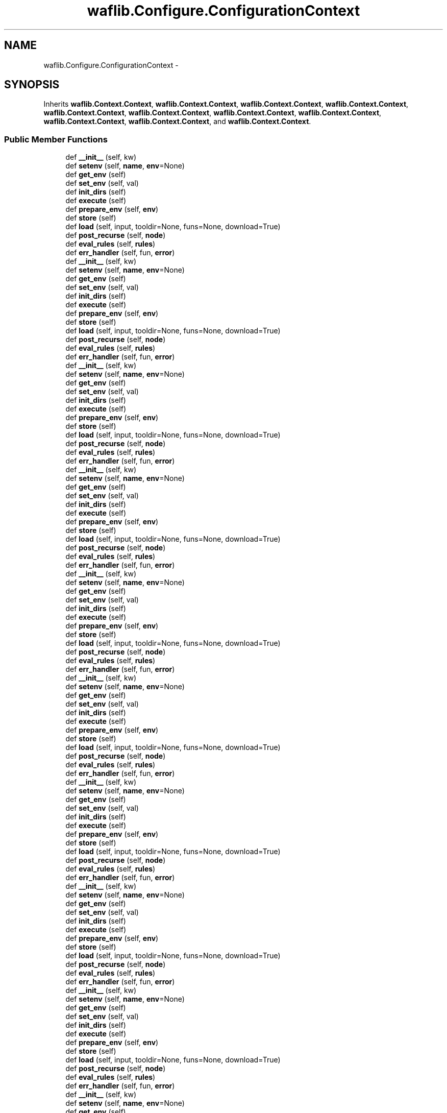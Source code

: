 .TH "waflib.Configure.ConfigurationContext" 3 "Thu Apr 28 2016" "Audacity" \" -*- nroff -*-
.ad l
.nh
.SH NAME
waflib.Configure.ConfigurationContext \- 
.SH SYNOPSIS
.br
.PP
.PP
Inherits \fBwaflib\&.Context\&.Context\fP, \fBwaflib\&.Context\&.Context\fP, \fBwaflib\&.Context\&.Context\fP, \fBwaflib\&.Context\&.Context\fP, \fBwaflib\&.Context\&.Context\fP, \fBwaflib\&.Context\&.Context\fP, \fBwaflib\&.Context\&.Context\fP, \fBwaflib\&.Context\&.Context\fP, \fBwaflib\&.Context\&.Context\fP, \fBwaflib\&.Context\&.Context\fP, and \fBwaflib\&.Context\&.Context\fP\&.
.SS "Public Member Functions"

.in +1c
.ti -1c
.RI "def \fB__init__\fP (self, kw)"
.br
.ti -1c
.RI "def \fBsetenv\fP (self, \fBname\fP, \fBenv\fP=None)"
.br
.ti -1c
.RI "def \fBget_env\fP (self)"
.br
.ti -1c
.RI "def \fBset_env\fP (self, val)"
.br
.ti -1c
.RI "def \fBinit_dirs\fP (self)"
.br
.ti -1c
.RI "def \fBexecute\fP (self)"
.br
.ti -1c
.RI "def \fBprepare_env\fP (self, \fBenv\fP)"
.br
.ti -1c
.RI "def \fBstore\fP (self)"
.br
.ti -1c
.RI "def \fBload\fP (self, input, tooldir=None, funs=None, download=True)"
.br
.ti -1c
.RI "def \fBpost_recurse\fP (self, \fBnode\fP)"
.br
.ti -1c
.RI "def \fBeval_rules\fP (self, \fBrules\fP)"
.br
.ti -1c
.RI "def \fBerr_handler\fP (self, fun, \fBerror\fP)"
.br
.ti -1c
.RI "def \fB__init__\fP (self, kw)"
.br
.ti -1c
.RI "def \fBsetenv\fP (self, \fBname\fP, \fBenv\fP=None)"
.br
.ti -1c
.RI "def \fBget_env\fP (self)"
.br
.ti -1c
.RI "def \fBset_env\fP (self, val)"
.br
.ti -1c
.RI "def \fBinit_dirs\fP (self)"
.br
.ti -1c
.RI "def \fBexecute\fP (self)"
.br
.ti -1c
.RI "def \fBprepare_env\fP (self, \fBenv\fP)"
.br
.ti -1c
.RI "def \fBstore\fP (self)"
.br
.ti -1c
.RI "def \fBload\fP (self, input, tooldir=None, funs=None, download=True)"
.br
.ti -1c
.RI "def \fBpost_recurse\fP (self, \fBnode\fP)"
.br
.ti -1c
.RI "def \fBeval_rules\fP (self, \fBrules\fP)"
.br
.ti -1c
.RI "def \fBerr_handler\fP (self, fun, \fBerror\fP)"
.br
.ti -1c
.RI "def \fB__init__\fP (self, kw)"
.br
.ti -1c
.RI "def \fBsetenv\fP (self, \fBname\fP, \fBenv\fP=None)"
.br
.ti -1c
.RI "def \fBget_env\fP (self)"
.br
.ti -1c
.RI "def \fBset_env\fP (self, val)"
.br
.ti -1c
.RI "def \fBinit_dirs\fP (self)"
.br
.ti -1c
.RI "def \fBexecute\fP (self)"
.br
.ti -1c
.RI "def \fBprepare_env\fP (self, \fBenv\fP)"
.br
.ti -1c
.RI "def \fBstore\fP (self)"
.br
.ti -1c
.RI "def \fBload\fP (self, input, tooldir=None, funs=None, download=True)"
.br
.ti -1c
.RI "def \fBpost_recurse\fP (self, \fBnode\fP)"
.br
.ti -1c
.RI "def \fBeval_rules\fP (self, \fBrules\fP)"
.br
.ti -1c
.RI "def \fBerr_handler\fP (self, fun, \fBerror\fP)"
.br
.ti -1c
.RI "def \fB__init__\fP (self, kw)"
.br
.ti -1c
.RI "def \fBsetenv\fP (self, \fBname\fP, \fBenv\fP=None)"
.br
.ti -1c
.RI "def \fBget_env\fP (self)"
.br
.ti -1c
.RI "def \fBset_env\fP (self, val)"
.br
.ti -1c
.RI "def \fBinit_dirs\fP (self)"
.br
.ti -1c
.RI "def \fBexecute\fP (self)"
.br
.ti -1c
.RI "def \fBprepare_env\fP (self, \fBenv\fP)"
.br
.ti -1c
.RI "def \fBstore\fP (self)"
.br
.ti -1c
.RI "def \fBload\fP (self, input, tooldir=None, funs=None, download=True)"
.br
.ti -1c
.RI "def \fBpost_recurse\fP (self, \fBnode\fP)"
.br
.ti -1c
.RI "def \fBeval_rules\fP (self, \fBrules\fP)"
.br
.ti -1c
.RI "def \fBerr_handler\fP (self, fun, \fBerror\fP)"
.br
.ti -1c
.RI "def \fB__init__\fP (self, kw)"
.br
.ti -1c
.RI "def \fBsetenv\fP (self, \fBname\fP, \fBenv\fP=None)"
.br
.ti -1c
.RI "def \fBget_env\fP (self)"
.br
.ti -1c
.RI "def \fBset_env\fP (self, val)"
.br
.ti -1c
.RI "def \fBinit_dirs\fP (self)"
.br
.ti -1c
.RI "def \fBexecute\fP (self)"
.br
.ti -1c
.RI "def \fBprepare_env\fP (self, \fBenv\fP)"
.br
.ti -1c
.RI "def \fBstore\fP (self)"
.br
.ti -1c
.RI "def \fBload\fP (self, input, tooldir=None, funs=None, download=True)"
.br
.ti -1c
.RI "def \fBpost_recurse\fP (self, \fBnode\fP)"
.br
.ti -1c
.RI "def \fBeval_rules\fP (self, \fBrules\fP)"
.br
.ti -1c
.RI "def \fBerr_handler\fP (self, fun, \fBerror\fP)"
.br
.ti -1c
.RI "def \fB__init__\fP (self, kw)"
.br
.ti -1c
.RI "def \fBsetenv\fP (self, \fBname\fP, \fBenv\fP=None)"
.br
.ti -1c
.RI "def \fBget_env\fP (self)"
.br
.ti -1c
.RI "def \fBset_env\fP (self, val)"
.br
.ti -1c
.RI "def \fBinit_dirs\fP (self)"
.br
.ti -1c
.RI "def \fBexecute\fP (self)"
.br
.ti -1c
.RI "def \fBprepare_env\fP (self, \fBenv\fP)"
.br
.ti -1c
.RI "def \fBstore\fP (self)"
.br
.ti -1c
.RI "def \fBload\fP (self, input, tooldir=None, funs=None, download=True)"
.br
.ti -1c
.RI "def \fBpost_recurse\fP (self, \fBnode\fP)"
.br
.ti -1c
.RI "def \fBeval_rules\fP (self, \fBrules\fP)"
.br
.ti -1c
.RI "def \fBerr_handler\fP (self, fun, \fBerror\fP)"
.br
.ti -1c
.RI "def \fB__init__\fP (self, kw)"
.br
.ti -1c
.RI "def \fBsetenv\fP (self, \fBname\fP, \fBenv\fP=None)"
.br
.ti -1c
.RI "def \fBget_env\fP (self)"
.br
.ti -1c
.RI "def \fBset_env\fP (self, val)"
.br
.ti -1c
.RI "def \fBinit_dirs\fP (self)"
.br
.ti -1c
.RI "def \fBexecute\fP (self)"
.br
.ti -1c
.RI "def \fBprepare_env\fP (self, \fBenv\fP)"
.br
.ti -1c
.RI "def \fBstore\fP (self)"
.br
.ti -1c
.RI "def \fBload\fP (self, input, tooldir=None, funs=None, download=True)"
.br
.ti -1c
.RI "def \fBpost_recurse\fP (self, \fBnode\fP)"
.br
.ti -1c
.RI "def \fBeval_rules\fP (self, \fBrules\fP)"
.br
.ti -1c
.RI "def \fBerr_handler\fP (self, fun, \fBerror\fP)"
.br
.ti -1c
.RI "def \fB__init__\fP (self, kw)"
.br
.ti -1c
.RI "def \fBsetenv\fP (self, \fBname\fP, \fBenv\fP=None)"
.br
.ti -1c
.RI "def \fBget_env\fP (self)"
.br
.ti -1c
.RI "def \fBset_env\fP (self, val)"
.br
.ti -1c
.RI "def \fBinit_dirs\fP (self)"
.br
.ti -1c
.RI "def \fBexecute\fP (self)"
.br
.ti -1c
.RI "def \fBprepare_env\fP (self, \fBenv\fP)"
.br
.ti -1c
.RI "def \fBstore\fP (self)"
.br
.ti -1c
.RI "def \fBload\fP (self, input, tooldir=None, funs=None, download=True)"
.br
.ti -1c
.RI "def \fBpost_recurse\fP (self, \fBnode\fP)"
.br
.ti -1c
.RI "def \fBeval_rules\fP (self, \fBrules\fP)"
.br
.ti -1c
.RI "def \fBerr_handler\fP (self, fun, \fBerror\fP)"
.br
.ti -1c
.RI "def \fB__init__\fP (self, kw)"
.br
.ti -1c
.RI "def \fBsetenv\fP (self, \fBname\fP, \fBenv\fP=None)"
.br
.ti -1c
.RI "def \fBget_env\fP (self)"
.br
.ti -1c
.RI "def \fBset_env\fP (self, val)"
.br
.ti -1c
.RI "def \fBinit_dirs\fP (self)"
.br
.ti -1c
.RI "def \fBexecute\fP (self)"
.br
.ti -1c
.RI "def \fBprepare_env\fP (self, \fBenv\fP)"
.br
.ti -1c
.RI "def \fBstore\fP (self)"
.br
.ti -1c
.RI "def \fBload\fP (self, input, tooldir=None, funs=None, download=True)"
.br
.ti -1c
.RI "def \fBpost_recurse\fP (self, \fBnode\fP)"
.br
.ti -1c
.RI "def \fBeval_rules\fP (self, \fBrules\fP)"
.br
.ti -1c
.RI "def \fBerr_handler\fP (self, fun, \fBerror\fP)"
.br
.ti -1c
.RI "def \fB__init__\fP (self, kw)"
.br
.ti -1c
.RI "def \fBsetenv\fP (self, \fBname\fP, \fBenv\fP=None)"
.br
.ti -1c
.RI "def \fBget_env\fP (self)"
.br
.ti -1c
.RI "def \fBset_env\fP (self, val)"
.br
.ti -1c
.RI "def \fBinit_dirs\fP (self)"
.br
.ti -1c
.RI "def \fBexecute\fP (self)"
.br
.ti -1c
.RI "def \fBprepare_env\fP (self, \fBenv\fP)"
.br
.ti -1c
.RI "def \fBstore\fP (self)"
.br
.ti -1c
.RI "def \fBload\fP (self, input, tooldir=None, funs=None, download=True)"
.br
.ti -1c
.RI "def \fBpost_recurse\fP (self, \fBnode\fP)"
.br
.ti -1c
.RI "def \fBeval_rules\fP (self, \fBrules\fP)"
.br
.ti -1c
.RI "def \fBerr_handler\fP (self, fun, \fBerror\fP)"
.br
.ti -1c
.RI "def \fB__init__\fP (self, kw)"
.br
.ti -1c
.RI "def \fBsetenv\fP (self, \fBname\fP, \fBenv\fP=None)"
.br
.ti -1c
.RI "def \fBget_env\fP (self)"
.br
.ti -1c
.RI "def \fBset_env\fP (self, val)"
.br
.ti -1c
.RI "def \fBinit_dirs\fP (self)"
.br
.ti -1c
.RI "def \fBexecute\fP (self)"
.br
.ti -1c
.RI "def \fBprepare_env\fP (self, \fBenv\fP)"
.br
.ti -1c
.RI "def \fBstore\fP (self)"
.br
.ti -1c
.RI "def \fBload\fP (self, input, tooldir=None, funs=None, download=True)"
.br
.ti -1c
.RI "def \fBpost_recurse\fP (self, \fBnode\fP)"
.br
.ti -1c
.RI "def \fBeval_rules\fP (self, \fBrules\fP)"
.br
.ti -1c
.RI "def \fBerr_handler\fP (self, fun, \fBerror\fP)"
.br
.in -1c
.SS "Public Attributes"

.in +1c
.ti -1c
.RI "\fBenviron\fP"
.br
.ti -1c
.RI "\fBall_envs\fP"
.br
.ti -1c
.RI "\fBtop_dir\fP"
.br
.ti -1c
.RI "\fBout_dir\fP"
.br
.ti -1c
.RI "\fBtools\fP"
.br
.ti -1c
.RI "\fBhash\fP"
.br
.ti -1c
.RI "\fBfiles\fP"
.br
.ti -1c
.RI "\fBtool_cache\fP"
.br
.ti -1c
.RI "\fBvariant\fP"
.br
.ti -1c
.RI "\fBsrcnode\fP"
.br
.ti -1c
.RI "\fBbldnode\fP"
.br
.ti -1c
.RI "\fBcachedir\fP"
.br
.ti -1c
.RI "\fBlogger\fP"
.br
.ti -1c
.RI "\fBrules\fP"
.br
.in -1c
.SS "Static Public Attributes"

.in +1c
.ti -1c
.RI "\fBstring\fP \fBcmd\fP = 'configure'"
.br
.ti -1c
.RI "list \fBerror_handlers\fP = []"
.br
.ti -1c
.RI "\fBenv\fP"
.br
.in -1c
.SH "Detailed Description"
.PP 

.PP
.nf
configures the project
.fi
.PP
 
.PP
Definition at line 52 of file Configure\&.py\&.
.SH "Constructor & Destructor Documentation"
.PP 
.SS "def waflib\&.Configure\&.ConfigurationContext\&.__init__ ( self,  kw)"

.PP
Definition at line 56 of file Configure\&.py\&.
.SS "def waflib\&.Configure\&.ConfigurationContext\&.__init__ ( self,  kw)"

.PP
Definition at line 56 of file Configure\&.py\&.
.SS "def waflib\&.Configure\&.ConfigurationContext\&.__init__ ( self,  kw)"

.PP
Definition at line 56 of file Configure\&.py\&.
.SS "def waflib\&.Configure\&.ConfigurationContext\&.__init__ ( self,  kw)"

.PP
Definition at line 56 of file Configure\&.py\&.
.SS "def waflib\&.Configure\&.ConfigurationContext\&.__init__ ( self,  kw)"

.PP
Definition at line 56 of file Configure\&.py\&.
.SS "def waflib\&.Configure\&.ConfigurationContext\&.__init__ ( self,  kw)"

.PP
Definition at line 56 of file Configure\&.py\&.
.SS "def waflib\&.Configure\&.ConfigurationContext\&.__init__ ( self,  kw)"

.PP
Definition at line 56 of file Configure\&.py\&.
.SS "def waflib\&.Configure\&.ConfigurationContext\&.__init__ ( self,  kw)"

.PP
Definition at line 56 of file Configure\&.py\&.
.SS "def waflib\&.Configure\&.ConfigurationContext\&.__init__ ( self,  kw)"

.PP
Definition at line 56 of file Configure\&.py\&.
.SS "def waflib\&.Configure\&.ConfigurationContext\&.__init__ ( self,  kw)"

.PP
Definition at line 56 of file Configure\&.py\&.
.SS "def waflib\&.Configure\&.ConfigurationContext\&.__init__ ( self,  kw)"

.PP
Definition at line 56 of file Configure\&.py\&.
.SH "Member Function Documentation"
.PP 
.SS "def waflib\&.Configure\&.ConfigurationContext\&.err_handler ( self,  fun,  error)"

.PP
Definition at line 215 of file Configure\&.py\&.
.SS "def waflib\&.Configure\&.ConfigurationContext\&.err_handler ( self,  fun,  error)"

.PP
Definition at line 215 of file Configure\&.py\&.
.SS "def waflib\&.Configure\&.ConfigurationContext\&.err_handler ( self,  fun,  error)"

.PP
Definition at line 215 of file Configure\&.py\&.
.SS "def waflib\&.Configure\&.ConfigurationContext\&.err_handler ( self,  fun,  error)"

.PP
Definition at line 215 of file Configure\&.py\&.
.SS "def waflib\&.Configure\&.ConfigurationContext\&.err_handler ( self,  fun,  error)"

.PP
Definition at line 215 of file Configure\&.py\&.
.SS "def waflib\&.Configure\&.ConfigurationContext\&.err_handler ( self,  fun,  error)"

.PP
Definition at line 215 of file Configure\&.py\&.
.SS "def waflib\&.Configure\&.ConfigurationContext\&.err_handler ( self,  fun,  error)"

.PP
Definition at line 215 of file Configure\&.py\&.
.SS "def waflib\&.Configure\&.ConfigurationContext\&.err_handler ( self,  fun,  error)"

.PP
Definition at line 215 of file Configure\&.py\&.
.SS "def waflib\&.Configure\&.ConfigurationContext\&.err_handler ( self,  fun,  error)"

.PP
Definition at line 215 of file Configure\&.py\&.
.SS "def waflib\&.Configure\&.ConfigurationContext\&.err_handler ( self,  fun,  error)"

.PP
Definition at line 215 of file Configure\&.py\&.
.SS "def waflib\&.Configure\&.ConfigurationContext\&.err_handler ( self,  fun,  error)"

.PP
Definition at line 215 of file Configure\&.py\&.
.SS "def waflib\&.Configure\&.ConfigurationContext\&.eval_rules ( self,  rules)"

.PP
Definition at line 200 of file Configure\&.py\&.
.SS "def waflib\&.Configure\&.ConfigurationContext\&.eval_rules ( self,  rules)"

.PP
Definition at line 200 of file Configure\&.py\&.
.SS "def waflib\&.Configure\&.ConfigurationContext\&.eval_rules ( self,  rules)"

.PP
Definition at line 200 of file Configure\&.py\&.
.SS "def waflib\&.Configure\&.ConfigurationContext\&.eval_rules ( self,  rules)"

.PP
Definition at line 200 of file Configure\&.py\&.
.SS "def waflib\&.Configure\&.ConfigurationContext\&.eval_rules ( self,  rules)"

.PP
Definition at line 200 of file Configure\&.py\&.
.SS "def waflib\&.Configure\&.ConfigurationContext\&.eval_rules ( self,  rules)"

.PP
Definition at line 200 of file Configure\&.py\&.
.SS "def waflib\&.Configure\&.ConfigurationContext\&.eval_rules ( self,  rules)"

.PP
Definition at line 200 of file Configure\&.py\&.
.SS "def waflib\&.Configure\&.ConfigurationContext\&.eval_rules ( self,  rules)"

.PP
Definition at line 200 of file Configure\&.py\&.
.SS "def waflib\&.Configure\&.ConfigurationContext\&.eval_rules ( self,  rules)"

.PP
Definition at line 200 of file Configure\&.py\&.
.SS "def waflib\&.Configure\&.ConfigurationContext\&.eval_rules ( self,  rules)"

.PP
Definition at line 200 of file Configure\&.py\&.
.SS "def waflib\&.Configure\&.ConfigurationContext\&.eval_rules ( self,  rules)"

.PP
Definition at line 200 of file Configure\&.py\&.
.SS "def waflib\&.Configure\&.ConfigurationContext\&.execute ( self)"

.PP
Definition at line 103 of file Configure\&.py\&.
.SS "def waflib\&.Configure\&.ConfigurationContext\&.execute ( self)"

.PP
Definition at line 103 of file Configure\&.py\&.
.SS "def waflib\&.Configure\&.ConfigurationContext\&.execute ( self)"

.PP
Definition at line 103 of file Configure\&.py\&.
.SS "def waflib\&.Configure\&.ConfigurationContext\&.execute ( self)"

.PP
Definition at line 103 of file Configure\&.py\&.
.SS "def waflib\&.Configure\&.ConfigurationContext\&.execute ( self)"

.PP
Definition at line 103 of file Configure\&.py\&.
.SS "def waflib\&.Configure\&.ConfigurationContext\&.execute ( self)"

.PP
Definition at line 103 of file Configure\&.py\&.
.SS "def waflib\&.Configure\&.ConfigurationContext\&.execute ( self)"

.PP
Definition at line 103 of file Configure\&.py\&.
.SS "def waflib\&.Configure\&.ConfigurationContext\&.execute ( self)"

.PP
Definition at line 103 of file Configure\&.py\&.
.SS "def waflib\&.Configure\&.ConfigurationContext\&.execute ( self)"

.PP
Definition at line 103 of file Configure\&.py\&.
.SS "def waflib\&.Configure\&.ConfigurationContext\&.execute ( self)"

.PP
Definition at line 103 of file Configure\&.py\&.
.SS "def waflib\&.Configure\&.ConfigurationContext\&.execute ( self)"

.PP
Definition at line 103 of file Configure\&.py\&.
.SS "def waflib\&.Configure\&.ConfigurationContext\&.get_env ( self)"

.PP
Definition at line 76 of file Configure\&.py\&.
.SS "def waflib\&.Configure\&.ConfigurationContext\&.get_env ( self)"

.PP
Definition at line 76 of file Configure\&.py\&.
.SS "def waflib\&.Configure\&.ConfigurationContext\&.get_env ( self)"

.PP
Definition at line 76 of file Configure\&.py\&.
.SS "def waflib\&.Configure\&.ConfigurationContext\&.get_env ( self)"

.PP
Definition at line 76 of file Configure\&.py\&.
.SS "def waflib\&.Configure\&.ConfigurationContext\&.get_env ( self)"

.PP
Definition at line 76 of file Configure\&.py\&.
.SS "def waflib\&.Configure\&.ConfigurationContext\&.get_env ( self)"

.PP
Definition at line 76 of file Configure\&.py\&.
.SS "def waflib\&.Configure\&.ConfigurationContext\&.get_env ( self)"

.PP
Definition at line 76 of file Configure\&.py\&.
.SS "def waflib\&.Configure\&.ConfigurationContext\&.get_env ( self)"

.PP
Definition at line 76 of file Configure\&.py\&.
.SS "def waflib\&.Configure\&.ConfigurationContext\&.get_env ( self)"

.PP
Definition at line 76 of file Configure\&.py\&.
.SS "def waflib\&.Configure\&.ConfigurationContext\&.get_env ( self)"

.PP
Definition at line 76 of file Configure\&.py\&.
.SS "def waflib\&.Configure\&.ConfigurationContext\&.get_env ( self)"

.PP
Definition at line 76 of file Configure\&.py\&.
.SS "def waflib\&.Configure\&.ConfigurationContext\&.init_dirs ( self)"

.PP
Definition at line 81 of file Configure\&.py\&.
.SS "def waflib\&.Configure\&.ConfigurationContext\&.init_dirs ( self)"

.PP
Definition at line 81 of file Configure\&.py\&.
.SS "def waflib\&.Configure\&.ConfigurationContext\&.init_dirs ( self)"

.PP
Definition at line 81 of file Configure\&.py\&.
.SS "def waflib\&.Configure\&.ConfigurationContext\&.init_dirs ( self)"

.PP
Definition at line 81 of file Configure\&.py\&.
.SS "def waflib\&.Configure\&.ConfigurationContext\&.init_dirs ( self)"

.PP
Definition at line 81 of file Configure\&.py\&.
.SS "def waflib\&.Configure\&.ConfigurationContext\&.init_dirs ( self)"

.PP
Definition at line 81 of file Configure\&.py\&.
.SS "def waflib\&.Configure\&.ConfigurationContext\&.init_dirs ( self)"

.PP
Definition at line 81 of file Configure\&.py\&.
.SS "def waflib\&.Configure\&.ConfigurationContext\&.init_dirs ( self)"

.PP
Definition at line 81 of file Configure\&.py\&.
.SS "def waflib\&.Configure\&.ConfigurationContext\&.init_dirs ( self)"

.PP
Definition at line 81 of file Configure\&.py\&.
.SS "def waflib\&.Configure\&.ConfigurationContext\&.init_dirs ( self)"

.PP
Definition at line 81 of file Configure\&.py\&.
.SS "def waflib\&.Configure\&.ConfigurationContext\&.init_dirs ( self)"

.PP
Definition at line 81 of file Configure\&.py\&.
.SS "def waflib\&.Configure\&.ConfigurationContext\&.load ( self,  input,  tooldir = \fCNone\fP,  funs = \fCNone\fP,  download = \fCTrue\fP)"

.PP
Definition at line 165 of file Configure\&.py\&.
.SS "def waflib\&.Configure\&.ConfigurationContext\&.load ( self,  input,  tooldir = \fCNone\fP,  funs = \fCNone\fP,  download = \fCTrue\fP)"

.PP
Definition at line 165 of file Configure\&.py\&.
.SS "def waflib\&.Configure\&.ConfigurationContext\&.load ( self,  input,  tooldir = \fCNone\fP,  funs = \fCNone\fP,  download = \fCTrue\fP)"

.PP
Definition at line 165 of file Configure\&.py\&.
.SS "def waflib\&.Configure\&.ConfigurationContext\&.load ( self,  input,  tooldir = \fCNone\fP,  funs = \fCNone\fP,  download = \fCTrue\fP)"

.PP
Definition at line 165 of file Configure\&.py\&.
.SS "def waflib\&.Configure\&.ConfigurationContext\&.load ( self,  input,  tooldir = \fCNone\fP,  funs = \fCNone\fP,  download = \fCTrue\fP)"

.PP
Definition at line 165 of file Configure\&.py\&.
.SS "def waflib\&.Configure\&.ConfigurationContext\&.load ( self,  input,  tooldir = \fCNone\fP,  funs = \fCNone\fP,  download = \fCTrue\fP)"

.PP
Definition at line 165 of file Configure\&.py\&.
.SS "def waflib\&.Configure\&.ConfigurationContext\&.load ( self,  input,  tooldir = \fCNone\fP,  funs = \fCNone\fP,  download = \fCTrue\fP)"

.PP
Definition at line 165 of file Configure\&.py\&.
.SS "def waflib\&.Configure\&.ConfigurationContext\&.load ( self,  input,  tooldir = \fCNone\fP,  funs = \fCNone\fP,  download = \fCTrue\fP)"

.PP
Definition at line 165 of file Configure\&.py\&.
.SS "def waflib\&.Configure\&.ConfigurationContext\&.load ( self,  input,  tooldir = \fCNone\fP,  funs = \fCNone\fP,  download = \fCTrue\fP)"

.PP
Definition at line 165 of file Configure\&.py\&.
.SS "def waflib\&.Configure\&.ConfigurationContext\&.load ( self,  input,  tooldir = \fCNone\fP,  funs = \fCNone\fP,  download = \fCTrue\fP)"

.PP
Definition at line 165 of file Configure\&.py\&.
.SS "def waflib\&.Configure\&.ConfigurationContext\&.load ( self,  input,  tooldir = \fCNone\fP,  funs = \fCNone\fP,  download = \fCTrue\fP)"

.PP
Definition at line 165 of file Configure\&.py\&.
.SS "def waflib\&.Configure\&.ConfigurationContext\&.post_recurse ( self,  node)"

.PP
Definition at line 196 of file Configure\&.py\&.
.SS "def waflib\&.Configure\&.ConfigurationContext\&.post_recurse ( self,  node)"

.PP
Definition at line 196 of file Configure\&.py\&.
.SS "def waflib\&.Configure\&.ConfigurationContext\&.post_recurse ( self,  node)"

.PP
Definition at line 196 of file Configure\&.py\&.
.SS "def waflib\&.Configure\&.ConfigurationContext\&.post_recurse ( self,  node)"

.PP
Definition at line 196 of file Configure\&.py\&.
.SS "def waflib\&.Configure\&.ConfigurationContext\&.post_recurse ( self,  node)"

.PP
Definition at line 196 of file Configure\&.py\&.
.SS "def waflib\&.Configure\&.ConfigurationContext\&.post_recurse ( self,  node)"

.PP
Definition at line 196 of file Configure\&.py\&.
.SS "def waflib\&.Configure\&.ConfigurationContext\&.post_recurse ( self,  node)"

.PP
Definition at line 196 of file Configure\&.py\&.
.SS "def waflib\&.Configure\&.ConfigurationContext\&.post_recurse ( self,  node)"

.PP
Definition at line 196 of file Configure\&.py\&.
.SS "def waflib\&.Configure\&.ConfigurationContext\&.post_recurse ( self,  node)"

.PP
Definition at line 196 of file Configure\&.py\&.
.SS "def waflib\&.Configure\&.ConfigurationContext\&.post_recurse ( self,  node)"

.PP
Definition at line 196 of file Configure\&.py\&.
.SS "def waflib\&.Configure\&.ConfigurationContext\&.post_recurse ( self,  node)"

.PP
Definition at line 196 of file Configure\&.py\&.
.SS "def waflib\&.Configure\&.ConfigurationContext\&.prepare_env ( self,  env)"

.PP
Definition at line 147 of file Configure\&.py\&.
.SS "def waflib\&.Configure\&.ConfigurationContext\&.prepare_env ( self,  env)"

.PP
Definition at line 147 of file Configure\&.py\&.
.SS "def waflib\&.Configure\&.ConfigurationContext\&.prepare_env ( self,  env)"

.PP
Definition at line 147 of file Configure\&.py\&.
.SS "def waflib\&.Configure\&.ConfigurationContext\&.prepare_env ( self,  env)"

.PP
Definition at line 147 of file Configure\&.py\&.
.SS "def waflib\&.Configure\&.ConfigurationContext\&.prepare_env ( self,  env)"

.PP
Definition at line 147 of file Configure\&.py\&.
.SS "def waflib\&.Configure\&.ConfigurationContext\&.prepare_env ( self,  env)"

.PP
Definition at line 147 of file Configure\&.py\&.
.SS "def waflib\&.Configure\&.ConfigurationContext\&.prepare_env ( self,  env)"

.PP
Definition at line 147 of file Configure\&.py\&.
.SS "def waflib\&.Configure\&.ConfigurationContext\&.prepare_env ( self,  env)"

.PP
Definition at line 147 of file Configure\&.py\&.
.SS "def waflib\&.Configure\&.ConfigurationContext\&.prepare_env ( self,  env)"

.PP
Definition at line 147 of file Configure\&.py\&.
.SS "def waflib\&.Configure\&.ConfigurationContext\&.prepare_env ( self,  env)"

.PP
Definition at line 147 of file Configure\&.py\&.
.SS "def waflib\&.Configure\&.ConfigurationContext\&.prepare_env ( self,  env)"

.PP
Definition at line 147 of file Configure\&.py\&.
.SS "def waflib\&.Configure\&.ConfigurationContext\&.set_env ( self,  val)"

.PP
Definition at line 78 of file Configure\&.py\&.
.SS "def waflib\&.Configure\&.ConfigurationContext\&.set_env ( self,  val)"

.PP
Definition at line 78 of file Configure\&.py\&.
.SS "def waflib\&.Configure\&.ConfigurationContext\&.set_env ( self,  val)"

.PP
Definition at line 78 of file Configure\&.py\&.
.SS "def waflib\&.Configure\&.ConfigurationContext\&.set_env ( self,  val)"

.PP
Definition at line 78 of file Configure\&.py\&.
.SS "def waflib\&.Configure\&.ConfigurationContext\&.set_env ( self,  val)"

.PP
Definition at line 78 of file Configure\&.py\&.
.SS "def waflib\&.Configure\&.ConfigurationContext\&.set_env ( self,  val)"

.PP
Definition at line 78 of file Configure\&.py\&.
.SS "def waflib\&.Configure\&.ConfigurationContext\&.set_env ( self,  val)"

.PP
Definition at line 78 of file Configure\&.py\&.
.SS "def waflib\&.Configure\&.ConfigurationContext\&.set_env ( self,  val)"

.PP
Definition at line 78 of file Configure\&.py\&.
.SS "def waflib\&.Configure\&.ConfigurationContext\&.set_env ( self,  val)"

.PP
Definition at line 78 of file Configure\&.py\&.
.SS "def waflib\&.Configure\&.ConfigurationContext\&.set_env ( self,  val)"

.PP
Definition at line 78 of file Configure\&.py\&.
.SS "def waflib\&.Configure\&.ConfigurationContext\&.set_env ( self,  val)"

.PP
Definition at line 78 of file Configure\&.py\&.
.SS "def waflib\&.Configure\&.ConfigurationContext\&.setenv ( self,  name,  env = \fCNone\fP)"

.PP
Definition at line 67 of file Configure\&.py\&.
.SS "def waflib\&.Configure\&.ConfigurationContext\&.setenv ( self,  name,  env = \fCNone\fP)"

.PP
Definition at line 67 of file Configure\&.py\&.
.SS "def waflib\&.Configure\&.ConfigurationContext\&.setenv ( self,  name,  env = \fCNone\fP)"

.PP
Definition at line 67 of file Configure\&.py\&.
.SS "def waflib\&.Configure\&.ConfigurationContext\&.setenv ( self,  name,  env = \fCNone\fP)"

.PP
Definition at line 67 of file Configure\&.py\&.
.SS "def waflib\&.Configure\&.ConfigurationContext\&.setenv ( self,  name,  env = \fCNone\fP)"

.PP
Definition at line 67 of file Configure\&.py\&.
.SS "def waflib\&.Configure\&.ConfigurationContext\&.setenv ( self,  name,  env = \fCNone\fP)"

.PP
Definition at line 67 of file Configure\&.py\&.
.SS "def waflib\&.Configure\&.ConfigurationContext\&.setenv ( self,  name,  env = \fCNone\fP)"

.PP
Definition at line 67 of file Configure\&.py\&.
.SS "def waflib\&.Configure\&.ConfigurationContext\&.setenv ( self,  name,  env = \fCNone\fP)"

.PP
Definition at line 67 of file Configure\&.py\&.
.SS "def waflib\&.Configure\&.ConfigurationContext\&.setenv ( self,  name,  env = \fCNone\fP)"

.PP
Definition at line 67 of file Configure\&.py\&.
.SS "def waflib\&.Configure\&.ConfigurationContext\&.setenv ( self,  name,  env = \fCNone\fP)"

.PP
Definition at line 67 of file Configure\&.py\&.
.SS "def waflib\&.Configure\&.ConfigurationContext\&.setenv ( self,  name,  env = \fCNone\fP)"

.PP
Definition at line 67 of file Configure\&.py\&.
.SS "def waflib\&.Configure\&.ConfigurationContext\&.store ( self)"

.PP
Definition at line 157 of file Configure\&.py\&.
.SS "def waflib\&.Configure\&.ConfigurationContext\&.store ( self)"

.PP
Definition at line 157 of file Configure\&.py\&.
.SS "def waflib\&.Configure\&.ConfigurationContext\&.store ( self)"

.PP
Definition at line 157 of file Configure\&.py\&.
.SS "def waflib\&.Configure\&.ConfigurationContext\&.store ( self)"

.PP
Definition at line 157 of file Configure\&.py\&.
.SS "def waflib\&.Configure\&.ConfigurationContext\&.store ( self)"

.PP
Definition at line 157 of file Configure\&.py\&.
.SS "def waflib\&.Configure\&.ConfigurationContext\&.store ( self)"

.PP
Definition at line 157 of file Configure\&.py\&.
.SS "def waflib\&.Configure\&.ConfigurationContext\&.store ( self)"

.PP
Definition at line 157 of file Configure\&.py\&.
.SS "def waflib\&.Configure\&.ConfigurationContext\&.store ( self)"

.PP
Definition at line 157 of file Configure\&.py\&.
.SS "def waflib\&.Configure\&.ConfigurationContext\&.store ( self)"

.PP
Definition at line 157 of file Configure\&.py\&.
.SS "def waflib\&.Configure\&.ConfigurationContext\&.store ( self)"

.PP
Definition at line 157 of file Configure\&.py\&.
.SS "def waflib\&.Configure\&.ConfigurationContext\&.store ( self)"

.PP
Definition at line 157 of file Configure\&.py\&.
.SH "Member Data Documentation"
.PP 
.SS "waflib\&.Configure\&.ConfigurationContext\&.all_envs"

.PP
Definition at line 59 of file Configure\&.py\&.
.SS "waflib\&.Configure\&.ConfigurationContext\&.bldnode"

.PP
Definition at line 99 of file Configure\&.py\&.
.SS "waflib\&.Configure\&.ConfigurationContext\&.cachedir"

.PP
Definition at line 105 of file Configure\&.py\&.
.SS "\fBstring\fP waflib\&.Configure\&.ConfigurationContext\&.cmd = 'configure'\fC [static]\fP"

.PP
Definition at line 54 of file Configure\&.py\&.
.SS "waflib\&.Configure\&.ConfigurationContext\&.env\fC [static]\fP"

.PP
Definition at line 80 of file Configure\&.py\&.
.SS "waflib\&.Configure\&.ConfigurationContext\&.environ"

.PP
Definition at line 58 of file Configure\&.py\&.
.SS "list waflib\&.Configure\&.ConfigurationContext\&.error_handlers = []\fC [static]\fP"

.PP
Definition at line 55 of file Configure\&.py\&.
.SS "waflib\&.Configure\&.ConfigurationContext\&.files"

.PP
Definition at line 64 of file Configure\&.py\&.
.SS "waflib\&.Configure\&.ConfigurationContext\&.hash"

.PP
Definition at line 63 of file Configure\&.py\&.
.SS "waflib\&.Configure\&.ConfigurationContext\&.logger"

.PP
Definition at line 108 of file Configure\&.py\&.
.SS "waflib\&.Configure\&.ConfigurationContext\&.out_dir"

.PP
Definition at line 61 of file Configure\&.py\&.
.SS "waflib\&.Configure\&.ConfigurationContext\&.rules"

.PP
Definition at line 201 of file Configure\&.py\&.
.SS "waflib\&.Configure\&.ConfigurationContext\&.srcnode"

.PP
Definition at line 90 of file Configure\&.py\&.
.SS "waflib\&.Configure\&.ConfigurationContext\&.tool_cache"

.PP
Definition at line 65 of file Configure\&.py\&.
.SS "waflib\&.Configure\&.ConfigurationContext\&.tools"

.PP
Definition at line 62 of file Configure\&.py\&.
.SS "waflib\&.Configure\&.ConfigurationContext\&.top_dir"

.PP
Definition at line 60 of file Configure\&.py\&.
.SS "waflib\&.Configure\&.ConfigurationContext\&.variant"

.PP
Definition at line 75 of file Configure\&.py\&.

.SH "Author"
.PP 
Generated automatically by Doxygen for Audacity from the source code\&.
